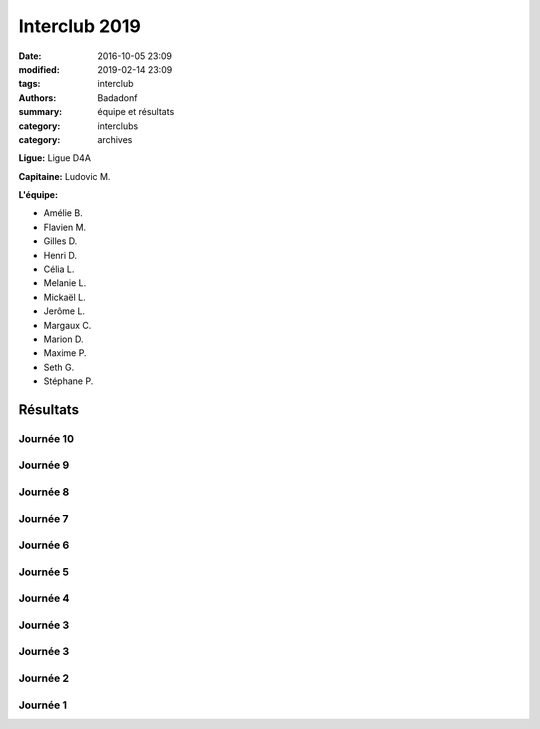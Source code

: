 Interclub 2019
##############

:date: 2016-10-05 23:09
:modified: 2019-02-14 23:09
:tags: interclub
:authors: Badadonf
:summary: équipe et résultats
:category: interclubs
:category: archives

**Ligue:** Ligue D4A

**Capitaine:** Ludovic M.

**L'équipe:**

+ Amélie B.
+ Flavien M.
+ Gilles D.
+ Henri D. 
+ Célia L.
+ Melanie L. 
+ Mickaël L. 
+ Jerôme L. 
+ Margaux C.
+ Marion D.
+ Maxime P.
+ Seth G. 
+ Stéphane P.

.. image:: /images/interclub1819/8d1512e0-15b4-44ff-96b4-3779b0e31047.jpg
    :alt: L'Équipe 2018-19

.. raw:: html

    <p>&copy; Auxanne<p>

Résultats
+++++++++

Journée 10
**********

.. image:: /pdfs/interclub_1819/IC_site_WEB_Sen_D4A_J10_18-19.pdf
    :scale: 50%
    :alt: Journée 10

.. image:: /images/interclub1819/d728441c-6f5e-4550-8432-72e14e6dbdad.jpg
    :alt: Les Gagnants!

.. raw:: html

    <p>&copy; Auxanne<p>

Journée 9
*********

.. image:: /pdfs/interclub_1819/IC_site_WEB_Sen_D4A_J9_18-19.pdf
    :scale: 50%
    :alt: Journée 9

Journée 8
*********

.. image:: /pdfs/interclub_1819/IC_site_WEB_Sen_D4A_J8_18-19.pdf
    :scale: 50%
    :alt: Journée 8

Journée 7
*********

.. image:: /pdfs/interclub_1819/IC_site_WEB_Sen_D4A_J7_18-19.pdf
    :scale: 50%
    :alt: Journée 7

Journée 6
*********

.. image:: /pdfs/interclub_1819/IC_site_WEB_Sen_D4A_J6_18-19.pdf
    :scale: 50%
    :alt: Journée 6

Journée 5
*********

.. image:: /pdfs/interclub_1819/IC_site_WEB_Sen_D4A_J5_18-19.pdf
    :scale: 50%
    :alt: Journée 5

Journée 4
*********

.. image:: /pdfs/interclub_1819/IC_site_WEB_Sen_D4A_J4_18-19.pdf
    :scale: 50%
    :alt: Journée 4

Journée 3
*********

.. image:: /pdfs/interclub_1819/IC_site_WEB_Sen_D4A_J3_18-19.pdf
    :scale: 50%
    :alt: Journée 3

Journée 3
*********

.. image:: /pdfs/interclub_1819/IC_site_WEB_Sen_D4A_J3_18-19.pdf
    :scale: 50%
    :alt: Journée 3

Journée 2
*********

.. image:: /pdfs/interclub_1819/IC_site_WEB_Sen_D4A_J2_18-19.pdf
    :scale: 50%
    :alt: Journée 2

Journée 1
*********

.. image:: /pdfs/interclub_1819/IC_site_WEB_Sen_D4A_J1_18-19.pdf
    :scale: 50%
    :alt: Journée 1
